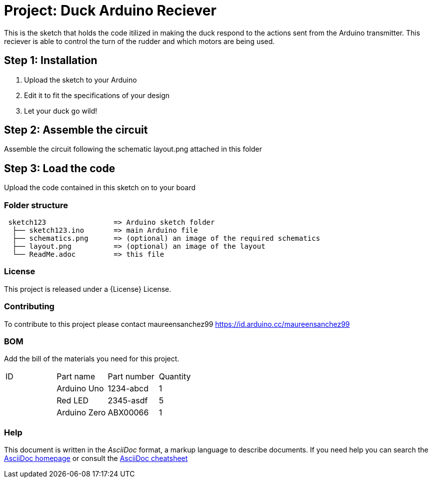 = Project: Duck Arduino Reciever

This is the sketch that holds the code itilized in making the duck respond to the actions sent from the Arduino transmitter. This reciever is able to control the turn of the rudder and which motors are being used. 

== Step 1: Installation

1. Upload the sketch to your Arduino
2. Edit it to fit the specifications of your design
3. Let your duck go wild!

== Step 2: Assemble the circuit

Assemble the circuit following the schematic layout.png attached in this folder 

== Step 3: Load the code

Upload the code contained in this sketch on to your board

=== Folder structure

....
 sketch123                => Arduino sketch folder
  ├── sketch123.ino       => main Arduino file
  ├── schematics.png      => (optional) an image of the required schematics
  ├── layout.png          => (optional) an image of the layout
  └── ReadMe.adoc         => this file
....

=== License
This project is released under a {License} License.

=== Contributing
To contribute to this project please contact maureensanchez99 https://id.arduino.cc/maureensanchez99

=== BOM
Add the bill of the materials you need for this project.

|===
| ID | Part name      | Part number | Quantity
|    | Arduino Uno    | 1234-abcd   | 1
|    | Red LED        | 2345-asdf   | 5
|    | Arduino Zero   | ABX00066    | 1
|===


=== Help
This document is written in the _AsciiDoc_ format, a markup language to describe documents.
If you need help you can search the http://www.methods.co.nz/asciidoc[AsciiDoc homepage]
or consult the http://powerman.name/doc/asciidoc[AsciiDoc cheatsheet]
